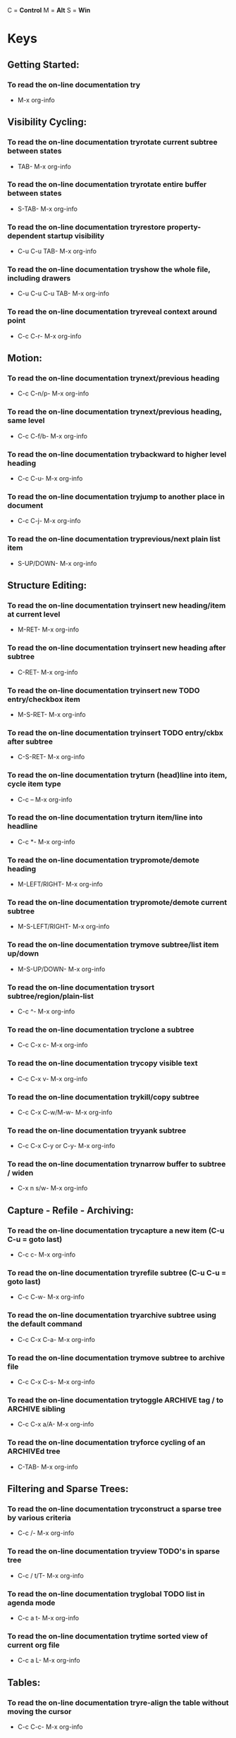 #+ARCHIVE: archive/emacs-keys.org

C = *Control*
M = *Alt*
S = *Win*


* Keys
** Getting Started:
*** To read the on-line documentation try
- M-x org-info
** Visibility Cycling:
*** To read the on-line documentation tryrotate current subtree between states
- TAB- M-x org-info
*** To read the on-line documentation tryrotate entire buffer between states
- S-TAB- M-x org-info
*** To read the on-line documentation tryrestore property-dependent startup visibility
- C-u C-u TAB- M-x org-info
*** To read the on-line documentation tryshow the whole file, including drawers
- C-u C-u C-u TAB- M-x org-info
*** To read the on-line documentation tryreveal context around point
- C-c C-r- M-x org-info
** Motion:
*** To read the on-line documentation trynext/previous heading
- C-c C-n/p- M-x org-info
*** To read the on-line documentation trynext/previous heading, same level
- C-c C-f/b- M-x org-info
*** To read the on-line documentation trybackward to higher level heading
- C-c C-u- M-x org-info
*** To read the on-line documentation tryjump to another place in document
- C-c C-j- M-x org-info
*** To read the on-line documentation tryprevious/next plain list item
- S-UP/DOWN- M-x org-info
** Structure Editing:
*** To read the on-line documentation tryinsert new heading/item at current level
- M-RET- M-x org-info
*** To read the on-line documentation tryinsert new heading after subtree
- C-RET- M-x org-info
*** To read the on-line documentation tryinsert new TODO entry/checkbox item
- M-S-RET- M-x org-info
*** To read the on-line documentation tryinsert TODO entry/ckbx after subtree
- C-S-RET- M-x org-info
*** To read the on-line documentation tryturn (head)line into item, cycle item type
- C-c -- M-x org-info
*** To read the on-line documentation tryturn item/line into headline
- C-c *- M-x org-info
*** To read the on-line documentation trypromote/demote heading
- M-LEFT/RIGHT- M-x org-info
*** To read the on-line documentation trypromote/demote current subtree
- M-S-LEFT/RIGHT- M-x org-info
*** To read the on-line documentation trymove subtree/list item up/down
- M-S-UP/DOWN- M-x org-info
*** To read the on-line documentation trysort subtree/region/plain-list
- C-c ^- M-x org-info
*** To read the on-line documentation tryclone a subtree
- C-c C-x c- M-x org-info
*** To read the on-line documentation trycopy visible text
- C-c C-x v- M-x org-info
*** To read the on-line documentation trykill/copy subtree
- C-c C-x C-w/M-w- M-x org-info
*** To read the on-line documentation tryyank subtree
- C-c C-x C-y or C-y- M-x org-info
*** To read the on-line documentation trynarrow buffer to subtree / widen
- C-x n s/w- M-x org-info
** Capture - Refile - Archiving:
*** To read the on-line documentation trycapture a new item (C-u C-u = goto last)
- C-c c- M-x org-info
*** To read the on-line documentation tryrefile subtree (C-u C-u = goto last)
- C-c C-w- M-x org-info
*** To read the on-line documentation tryarchive subtree using the default command
- C-c C-x C-a- M-x org-info
*** To read the on-line documentation trymove subtree to archive file
- C-c C-x C-s- M-x org-info
*** To read the on-line documentation trytoggle ARCHIVE tag / to ARCHIVE sibling
- C-c C-x a/A- M-x org-info
*** To read the on-line documentation tryforce cycling of an ARCHIVEd tree
- C-TAB- M-x org-info
** Filtering and Sparse Trees:
*** To read the on-line documentation tryconstruct a sparse tree by various criteria
- C-c /- M-x org-info
*** To read the on-line documentation tryview TODO's in sparse tree
- C-c / t/T- M-x org-info
*** To read the on-line documentation tryglobal TODO list in agenda mode
- C-c a t- M-x org-info
*** To read the on-line documentation trytime sorted view of current org file
- C-c a L- M-x org-info
** Tables:
*** To read the on-line documentation tryre-align the table without moving the cursor
- C-c C-c- M-x org-info
*** To read the on-line documentation tryre-align the table, move to next field
- TAB- M-x org-info
*** To read the on-line documentation trymove to previous field
- S-TAB- M-x org-info
*** To read the on-line documentation tryre-align the table, move to next row
- RET- M-x org-info
*** To read the on-line documentation trymove to beginning/end of field
- M-a/e- M-x org-info
*** To read the on-line documentation trymove the current column left
- M-LEFT/RIGHT- M-x org-info
*** To read the on-line documentation trykill the current column
- M-S-LEFT- M-x org-info
*** To read the on-line documentation tryinsert new column to left of cursor position
- M-S-RIGHT- M-x org-info
*** To read the on-line documentation trymove the current row up/down
- M-UP/DOWN- M-x org-info
*** To read the on-line documentation trykill the current row or horizontal line
- M-S-UP- M-x org-info
*** To read the on-line documentation tryinsert new row above the current row
- M-S-DOWN- M-x org-info
*** To read the on-line documentation tryinsert hline below (C-u : above) current row
- C-c -- M-x org-info
*** To read the on-line documentation tryinsert hline and move to line below it
- C-c RET- M-x org-info
*** To read the on-line documentation trysort lines in region
- C-c ^- M-x org-info
*** To read the on-line documentation trycut/copy/paste rectangular region
- C-c C-x C-w/M-w/C-y- M-x org-info
*** To read the on-line documentation tryfill paragraph across selected cells
- C-c C-q- M-x org-info
*** To read the on-line documentation tryedit the current field in a separate window
- C-c `- M-x org-info
*** To read the on-line documentation trymake current field fully visible
- C-u TAB- M-x org-info
*** To read the on-line documentation tryexport as tab-separated file
- M-x org-table-export- M-x org-info
*** To read the on-line documentation tryimport tab-separated file
- M-x org-table-import- M-x org-info
*** To read the on-line documentation trysum numbers in current column/rectangle
- C-c +- M-x org-info
*** To read the on-line documentation tryinsert a new table.el table
- C-c ~- M-x org-info
*** To read the on-line documentation tryrecognize existing table.el table
- C-c C-c- M-x org-info
*** To read the on-line documentation tryconvert table (Org-mode <-> table.el)
- C-c ~- M-x org-info
*** To read the on-line documentation tryapply current column formula
- =- M-x org-info
*** To read the on-line documentation tryset and eval column formula
- C-c =- M-x org-info
*** To read the on-line documentation tryset and eval field formula
- C-u C-c #- M-x org-info
*** To read the on-line documentation tryre-apply all stored equations to current line
- C-c *- M-x org-info
*** To read the on-line documentation tryre-apply all stored equations to entire table
- C-u C-c *- M-x org-info
*** To read the on-line documentation tryiterate table to stability
- C-u C-u C-c *- M-x org-info
*** To read the on-line documentation tryrotate calculation mark through # * ! ^ _
- C-#- M-x org-info
*** To read the on-line documentation tryshow line, column, formula reference
- C-c ?- M-x org-info
*** To read the on-line documentation trytoggle grid / debugger
- C-c }/{- M-x org-info
*** To read the on-line documentation tryedit formulas in separate buffer
- C-c '- M-x org-info
*** To read the on-line documentation tryexit and install new formulas
- C-c C-c- M-x org-info
*** To read the on-line documentation tryexit, install, and apply new formulas
- C-u C-c C-c- M-x org-info
*** To read the on-line documentation tryabort
- C-c C-q- M-x org-info
*** To read the on-line documentation trytoggle reference style
- C-c C-r- M-x org-info
*** To read the on-line documentation trypretty-print Lisp formula
- TAB- M-x org-info
*** To read the on-line documentation trycomplete Lisp symbol
- M-TAB- M-x org-info
*** To read the on-line documentation tryshift reference point
- S-cursor- M-x org-info
*** To read the on-line documentation tryshift test line for column references
- M-up/down- M-x org-info
*** To read the on-line documentation tryscroll the window showing the table
- M-S-up/down- M-x org-info
*** To read the on-line documentation trytoggle table coordinate grid
- C-c }- M-x org-info
** Links:
*** To read the on-line documentation tryglobally store link to the current location
- C-c l- M-x org-info
*** To read the on-line documentation tryinsert a link (TAB completes stored links)
- C-c C-l- M-x org-info
*** To read the on-line documentation tryinsert file link with file name completion
- C-u C-c C-l- M-x org-info
*** To read the on-line documentation tryedit (also hidden part of) link at point
- C-c C-l- M-x org-info
*** To read the on-line documentation tryopen file links in emacs
- C-c C-o- M-x org-info
*** To read the on-line documentation try…force open in emacs/other window
- C-u C-c C-o- M-x org-info
*** To read the on-line documentation tryopen link at point
- mouse-1/2- M-x org-info
*** To read the on-line documentation try…force open in emacs/other window
- mouse-3- M-x org-info
*** To read the on-line documentation tryrecord a position in mark ring
- C-c %- M-x org-info
*** To read the on-line documentation tryjump back to last followed link(s)
- C-c &- M-x org-info
*** To read the on-line documentation tryfind next link
- C-c C-x C-n- M-x org-info
*** To read the on-line documentation tryfind previous link
- C-c C-x C-p- M-x org-info
*** To read the on-line documentation tryedit code snippet of file at point
- C-c '- M-x org-info
*** To read the on-line documentation trytoggle inline display of linked images
- C-c C-x C-v- M-x org-info
** Working with Code (Babel):
*** To read the on-line documentation tryexecute code block at point
- C-c C-c- M-x org-info
*** To read the on-line documentation tryopen results of code block at point
- C-c C-o- M-x org-info
*** To read the on-line documentation trycheck code block at point for errors
- C-c C-v c- M-x org-info
*** To read the on-line documentation tryinsert a header argument with completion
- C-c C-v j- M-x org-info
*** To read the on-line documentation tryview expanded body of code block at point
- C-c C-v v- M-x org-info
*** To read the on-line documentation tryview information about code block at point
- C-c C-v I- M-x org-info
*** To read the on-line documentation trygo to named code block
- C-c C-v g- M-x org-info
*** To read the on-line documentation trygo to named result
- C-c C-v r- M-x org-info
*** To read the on-line documentation trygo to the head of the current code block
- C-c C-v u- M-x org-info
*** To read the on-line documentation trygo to the next code block
- C-c C-v n- M-x org-info
*** To read the on-line documentation trygo to the previous code block
- C-c C-v p- M-x org-info
*** To read the on-line documentation trydemarcate a code block
- C-c C-v d- M-x org-info
*** To read the on-line documentation tryexecute the next key sequence in the code edit bu
- C-c C-v x- M-x org-info
*** To read the on-line documentation tryexecute all code blocks in current buffer
- C-c C-v b- M-x org-info
*** To read the on-line documentation tryexecute all code blocks in current subtree
- C-c C-v s- M-x org-info
*** To read the on-line documentation trytangle code blocks in current file
- C-c C-v t- M-x org-info
*** To read the on-line documentation trytangle code blocks in supplied file
- C-c C-v f- M-x org-info
*** To read the on-line documentation tryingest all code blocks in supplied file into the
- C-c C-v i- M-x org-info
*** To read the on-line documentation tryswitch to the session of the current code block
- C-c C-v z- M-x org-info
*** To read the on-line documentation tryload the current code block into a session
- C-c C-v l- M-x org-info
*** To read the on-line documentation tryview sha1 hash of the current code block
- C-c C-v a- M-x org-info
** Completion:
*** To read the on-line documentation trycomplete word at point
- M-TAB- M-x org-info
** Todo Items and Checkboxes:
*** To read the on-line documentation tryrotate the state of the current item
- C-c C-t- M-x org-info
*** To read the on-line documentation tryselect next/previous state
- S-LEFT/RIGHT- M-x org-info
*** To read the on-line documentation tryselect next/previous set
- C-S-LEFT/RIGHT- M-x org-info
*** To read the on-line documentation trytoggle ORDERED property
- C-c C-x o- M-x org-info
*** To read the on-line documentation tryview TODO items in a sparse tree
- C-c C-v- M-x org-info
*** To read the on-line documentation tryview 3rd TODO keyword's sparse tree
- C-3 C-c C-v- M-x org-info
*** To read the on-line documentation tryset the priority of the current item
- C-c , [ABC]- M-x org-info
*** To read the on-line documentation tryremove priority cookie from current item
- C-c , SPC- M-x org-info
*** To read the on-line documentation tryraise/lower priority of current item
- S-UP/DOWN- M-x org-info
*** To read the on-line documentation tryinsert new checkbox item in plain list
- M-S-RET- M-x org-info
*** To read the on-line documentation trytoggle checkbox(es) in region/entry/at point
- C-c C-x C-b- M-x org-info
*** To read the on-line documentation trytoggle checkbox at point
- C-c C-c- M-x org-info
*** To read the on-line documentation tryupdate checkbox statistics (C-u : whole file)
- C-c #- M-x org-info
** Tags:
*** To read the on-line documentation tryset tags for current heading
- C-c C-q- M-x org-info
*** To read the on-line documentation tryrealign tags in all headings
- C-u C-c C-q- M-x org-info
*** To read the on-line documentation trycreate sparse tree with matching tags
- C-c \\\\- M-x org-info
*** To read the on-line documentation tryglobally (agenda) match tags at cursor
- C-c C-o- M-x org-info
** Properties and Column View:
*** To read the on-line documentation tryset property/effort
- C-c C-x p/e- M-x org-info
*** To read the on-line documentation tryspecial commands in property lines
- C-c C-c- M-x org-info
*** To read the on-line documentation trynext/previous allowed value
- S-left/right- M-x org-info
*** To read the on-line documentation tryturn on column view
- C-c C-x C-c- M-x org-info
*** To read the on-line documentation trycapture columns view in dynamic block
- C-c C-x i- M-x org-info
*** To read the on-line documentation tryquit column view
- q- M-x org-info
*** To read the on-line documentation tryshow full value
- v- M-x org-info
*** To read the on-line documentation tryedit value
- e- M-x org-info
*** To read the on-line documentation trynext/previous allowed value
- n/p or S-left/right- M-x org-info
*** To read the on-line documentation tryedit allowed values list
- a- M-x org-info
*** To read the on-line documentation trymake column wider/narrower
- > / <- M-x org-info
*** To read the on-line documentation trymove column left/right
- M-left/right- M-x org-info
*** To read the on-line documentation tryadd new column
- M-S-right- M-x org-info
*** To read the on-line documentation tryDelete current column
- M-S-left- M-x org-info
** Timestamps:
*** To read the on-line documentation tryprompt for date and insert timestamp
- C-c .- M-x org-info
*** To read the on-line documentation trylike C-c . but insert date and time format
- C-u C-c .- M-x org-info
*** To read the on-line documentation trylike C-c . but make stamp inactive
- C-c !- M-x org-info
*** To read the on-line documentation tryinsert DEADLINE timestamp
- C-c C-d- M-x org-info
*** To read the on-line documentation tryinsert SCHEDULED timestamp
- C-c C-s- M-x org-info
*** To read the on-line documentation trycreate sparse tree with all deadlines due
- C-c / d- M-x org-info
*** To read the on-line documentation trythe time between 2 dates in a time range
- C-c C-y- M-x org-info
*** To read the on-line documentation trychange timestamp at cursor ±1 day
- S-RIGHT/LEFT- M-x org-info
*** To read the on-line documentation trychange year/month/day at cursor by ±1
- S-UP/DOWN- M-x org-info
*** To read the on-line documentation tryaccess the calendar for the current date
- C-c >- M-x org-info
*** To read the on-line documentation tryinsert timestamp matching date in calendar
- C-c <- M-x org-info
*** To read the on-line documentation tryaccess agenda for current date
- C-c C-o- M-x org-info
*** To read the on-line documentation tryselect date while prompted
- mouse-1/RET- M-x org-info
*** To read the on-line documentation trytoggle custom format display for dates/times
- C-c C-x C-t- M-x org-info
*** To read the on-line documentation trystart clock on current item
- C-c C-x C-i- M-x org-info
*** To read the on-line documentation trystop/cancel clock on current item
- C-c C-x C-o/x- M-x org-info
*** To read the on-line documentation trydisplay total subtree times
- C-c C-x C-d- M-x org-info
*** To read the on-line documentation tryremove displayed times
- C-c C-c- M-x org-info
*** To read the on-line documentation tryinsert/update table with clock report
- C-c C-x C-r- M-x org-info
** Agenda Views:
*** To read the on-line documentation tryadd/move current file to front of agenda
- C-c [- M-x org-info
*** To read the on-line documentation tryremove current file from your agenda
- C-c ]- M-x org-info
*** To read the on-line documentation trycycle through agenda file list
- C-'- M-x org-info
*** To read the on-line documentation tryset/remove restriction lock
- C-c C-x </>- M-x org-info
*** To read the on-line documentation trycompile agenda for the current week
- C-c a a- M-x org-info
*** To read the on-line documentation trycompile global TODO list
- C-c a t- M-x org-info
*** To read the on-line documentation trycompile TODO list for specific keyword
- C-c a T- M-x org-info
*** To read the on-line documentation trymatch tags, TODO kwds, properties
- C-c a m- M-x org-info
*** To read the on-line documentation trymatch only in TODO entries
- C-c a M- M-x org-info
*** To read the on-line documentation tryfind stuck projects
- C-c a #- M-x org-info
*** To read the on-line documentation tryshow timeline of current org file
- C-c a L- M-x org-info
*** To read the on-line documentation tryconfigure custom commands
- C-c a C- M-x org-info
*** To read the on-line documentation tryagenda for date at cursor
- C-c C-o- M-x org-info
*** To read the on-line documentation tryshow original location of item
- SPC/mouse-3- M-x org-info
*** To read the on-line documentation tryshow and recenter window
- L- M-x org-info
*** To read the on-line documentation trygoto original location in other window
- TAB/mouse-2- M-x org-info
*** To read the on-line documentation trygoto original location, delete other windows
- RET- M-x org-info
*** To read the on-line documentation tryshow subtree in indirect buffer, ded.\\ frame
- C-c C-x b- M-x org-info
*** To read the on-line documentation trytoggle follow-mode
- F- M-x org-info
*** To read the on-line documentation trydelete other windows
- o- M-x org-info
*** To read the on-line documentation tryview mode dispatcher
- v- M-x org-info
*** To read the on-line documentation tryswitch to day/week/month/year/def view
- d w vm vy vSP- M-x org-info
*** To read the on-line documentation trytoggle diary entries / time grid / habits
- D / G / K- M-x org-info
*** To read the on-line documentation trytoggle entry text / clock report
- E / R- M-x org-info
*** To read the on-line documentation trytoggle display of logbook entries
- l / v l/L/c- M-x org-info
*** To read the on-line documentation trytoggle inclusion of archived trees/files
- v a/A- M-x org-info
*** To read the on-line documentation tryrefresh agenda buffer with any changes
- r / g- M-x org-info
*** To read the on-line documentation tryfilter with respect to a tag
- /- M-x org-info
*** To read the on-line documentation trysave all org-mode buffers
- s- M-x org-info
*** To read the on-line documentation trydisplay next/previous day,week,…
- f / b- M-x org-info
*** To read the on-line documentation trygoto today / some date (prompt)
- . / j- M-x org-info
*** To read the on-line documentation trydigit argument
- 0-9- M-x org-info
*** To read the on-line documentation trychange state of current TODO item
- t- M-x org-info
*** To read the on-line documentation trykill item and source
- C-k- M-x org-info
*** To read the on-line documentation tryarchive default
- / a- M-x org-info
*** To read the on-line documentation tryrefile the subtree
- C-c C-w- M-x org-info
*** To read the on-line documentation tryset/show tags of current headline
- : / T- M-x org-info
*** To read the on-line documentation tryset effort property (prefix=nth)
- e- M-x org-info
*** To read the on-line documentation tryset / compute priority of current item
- , / P- M-x org-info
*** To read the on-line documentation tryraise/lower priority of current item
- S-UP/DOWN- M-x org-info
*** To read the on-line documentation tryrun an attachment command
- C-c C-a- M-x org-info
*** To read the on-line documentation tryschedule/set deadline for this item
- C-c C-s/d- M-x org-info
*** To read the on-line documentation trychange timestamp one day earlier/later
- S-LEFT/RIGHT- M-x org-info
*** To read the on-line documentation trychange timestamp to today
- >- M-x org-info
*** To read the on-line documentation tryinsert new entry into diary
- i- M-x org-info
*** To read the on-line documentation trystart/stop/cancel the clock on current item
- I / O / X- M-x org-info
*** To read the on-line documentation tryjump to running clock entry
- J- M-x org-info
*** To read the on-line documentation trymark / unmark / execute bulk action
- m / u / B- M-x org-info
*** To read the on-line documentation tryfollow one or offer all links in current entry
- C-c C-o- M-x org-info
*** To read the on-line documentation tryfind agenda cursor date in calendar
- c- M-x org-info
*** To read the on-line documentation trycompute agenda for calendar cursor date
- c- M-x org-info
*** To read the on-line documentation tryshow phases of the moon
- M- M-x org-info
*** To read the on-line documentation tryshow sunrise/sunset times
- S- M-x org-info
*** To read the on-line documentation tryshow holidays
- H- M-x org-info
*** To read the on-line documentation tryconvert date to other calendars
- C- M-x org-info
*** To read the on-line documentation tryquit agenda, remove agenda buffer
- q- M-x org-info
*** To read the on-line documentation tryexit agenda, remove all agenda buffers
- x- M-x org-info
** LaTeX and cdlatex-mode:
*** To read the on-line documentation trypreview LaTeX fragment
- C-c C-x C-l- M-x org-info
*** To read the on-line documentation tryexpand abbreviation (cdlatex-mode)
- TAB- M-x org-info
*** To read the on-line documentation tryinsert/modify math symbol (cdlatex-mode)
- ` / '- M-x org-info
*** To read the on-line documentation tryinsert citation using RefTeX
- C-c C-x [- M-x org-info
** Exporting and Publishing:
*** To read the on-line documentation tryexport/publish dispatcher
- C-c C-e- M-x org-info
*** To read the on-line documentation tryexport visible part only
- C-c C-e v- M-x org-info
*** To read the on-line documentation tryinsert template of export options
- C-c C-e t- M-x org-info
*** To read the on-line documentation trytoggle fixed width for entry or region
- C-c :- M-x org-info
*** To read the on-line documentation trytoggle pretty display of scripts, entities
- C-c C-x {\\tt\\char`\\}- M-x org-info
*** To read the on-line documentation trytoggle COMMENT keyword on entry
- C-c ;- M-x org-info
** Dynamic Blocks:
*** To read the on-line documentation tryupdate dynamic block at point
- C-c C-x C-u- M-x org-info
*** To read the on-line documentation tryupdate all dynamic blocks
- C-u C-c C-x C-u- M-x org-info


* Avy
** Go to char
   M-s   


* Config
** Reload
   C-c r

** Open lzconf.org
   C-c e


* Org
** Load #+ line
1. Put cursor at end of line
2. C-c C-c

** Checlists
*** Create new item
M-Shift-return

*** Check
C-c C-c

*** Display check status
**** [x/x]
1. write [/] in header
2. C-c C-c on it

**** [x%]
1. write [%] in header
2. C-c C-c on it

** Dating
*** Open calender
C-c C-s

*** Schedule event
- C-c C-s
  + Must be on headline

*** Add deadline
- C-c C-d
  + Must be on headline

** Mark with todo keyword
C-c C-t

** Links
*** Open links
- C-c C-o
*** Return to position
- C-c &
*** Edit link
- C-c C-l


* Movement
** Switch/Next window
- C-x o
** Reset exwm
- S-r
** Switch workspace
- S-w (S-n)
  + n = 1-9
** Fullscreen
- C-c C-f
** Hide floating window
- C-c C-h
** Switch to char-mode 
- C-c C-k
** Move window 
- C-c C-m
** Toggle tile/floating
- C-c C-t C-f
** Toggle modeline
- C-c C-t C-m
